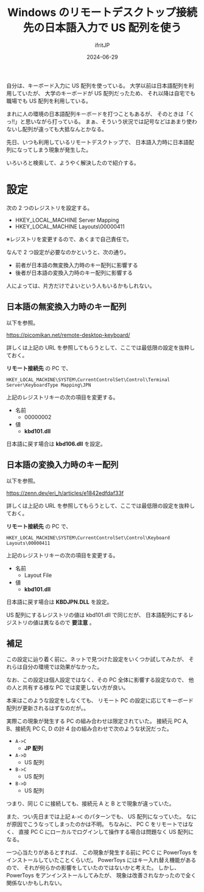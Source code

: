 #+TITLE: Windows のリモートデスクトップ接続先の日本語入力で US 配列を使う 
#+DATE: 2024-06-29
# -*- coding:utf-8 -*-
#+LAYOUT: post
#+AUTHOR: ifritJP
#+OPTIONS: ^:{}
#+STARTUP: nofold

自分は、キーボード入力に US 配列を使っている。
大学以前は日本語配列を利用していたが、
大学のキーボードが US 配列だったため、
それ以降は自宅でも職場でも US 配列を利用している。

まれに人の環境の日本語配列キーボードを打つこともあるが、
そのときは「くっ!!」と思いながら打っている。
まぁ、そういう状況では記号などはあまり使わないし配列が違っても大抵なんとかなる。

先日、いつも利用しているリモートデスクトップで、
日本語入力時に日本語配列になってしまう現象が発生した。

いろいろと検索して、ようやく解決したので紹介する。

* 設定

次の 2 つのレジストリを設定する。

- HKEY_LOCAL_MACHINE\SYSTEM\CurrentControlSet\Control\Terminal Server\KeyboardType Mapping\JPN
- HKEY_LOCAL_MACHINE\SYSTEM\CurrentControlSet\Control\Keyboard Layouts\00000411

※レジストリを変更するので、あくまで自己責任で。


なんで 2 つ設定が必要なのかというと、次の通り。

- 前者が日本語の無変換入力時のキー配列に影響する
- 後者が日本語の変換入力時のキー配列に影響する

人によっては、片方だけでよいという人もいるかもしれない。

** 日本語の無変換入力時のキー配列

以下を参照。

<https://picomikan.net/remote-desktop-keyboard/>

詳しくは上記の URL を参照してもらうとして、ここでは最低限の設定を抜粋しておく。

*リモート接続先* の PC で、

: HKEY_LOCAL_MACHINE\SYSTEM\CurrentControlSet\Control\Terminal Server\KeyboardType Mapping\JPN

上記のレジストリキーの次の項目を変更する。

- 名前
  - 00000002
- 値
  - *kbd101.dll*

日本語に戻す場合は *kbd106.dll* を設定。

** 日本語の変換入力時のキー配列

以下を参照。

<https://zenn.dev/eri_h/articles/e1842edfdaf33f>

詳しくは上記の URL を参照してもらうとして、ここでは最低限の設定を抜粋しておく。

*リモート接続先* の PC で、

: HKEY_LOCAL_MACHINE\SYSTEM\CurrentControlSet\Control\Keyboard Layouts\00000411

上記のレジストリキーの次の項目を変更する。

- 名前
  - Layout File
- 値
  - *kbd101.dll*

日本語に戻す場合は *KBDJPN.DLL* を設定。

US 配列にするレジストリの値は kbd101.dll で同じだが、
日本語配列にするレジストリの値は異なるので *要注意* 。

** 補足

この設定に辿り着く前に、ネットで見つけた設定をいくつか試してみたが、
それらは自分の環境では効果がなかった。

なお、この設定は個人設定ではなく、その PC 全体に影響する設定なので、
他の人と共有する様な PC では変更しない方が良い。

本来はこのような設定をしなくても、
リモート PC の設定に応じてキーボード配列が更新されるはずなのだが。。

実際この現象が発生する PC の組み合わせは限定されていた。
接続元 PC A, B、接続先 PC C, D の計 4 台の組み合わせで次のような状況だった。

- =A->C=
  - *JP 配列*
- =A->D=
  - US 配列
- =B->C=
  - US 配列
- =B->D=
  - US 配列

つまり、同じ C に接続しても、接続元 A と B とで現象が違っていた。

また、つい先日までは上記 =A->C= のパターンでも、 US 配列になっていた。
なにが原因でこうなってしまったのかは不明。
ちなみに、 PC C をリモートではなく、
直接 PC C にローカルでログインして操作する場合は問題なく US 配列になる。

一つ心当たりがあるとすれば、
この現象が発生する前に PC C に PowerToys をインストールしていたことくらいだ。
PowerToys にはキー入れ替え機能があるので、
それが何らかの影響をしていたのではないかと考えた。
しかし、PowerToys をアンインストールしてみたが、
現象は改善されなかったので全く関係ないかもしれない。
